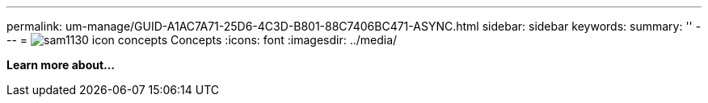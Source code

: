 ---
permalink: um-manage/GUID-A1AC7A71-25D6-4C3D-B801-88C7406BC471-ASYNC.html
sidebar: sidebar
keywords: 
summary: ''
---
= image:../media/sam1130-icon-concepts.gif[] Concepts
:icons: font
:imagesdir: ../media/

*Learn more about...*
